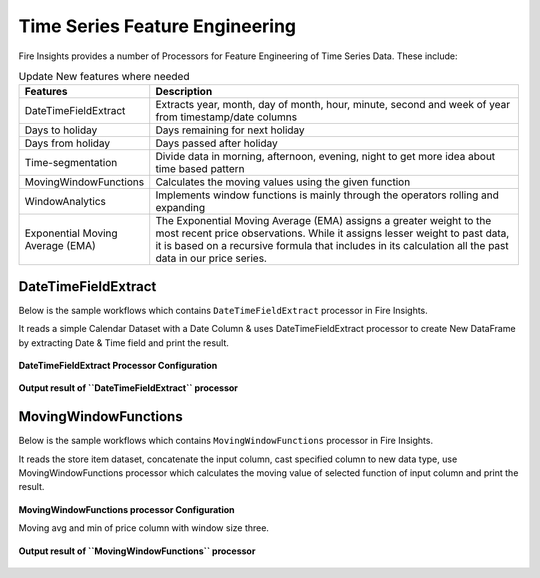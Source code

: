 Time Series Feature Engineering
------------------------------

Fire Insights provides a number of Processors for Feature Engineering of Time Series Data. These include:

 
.. list-table:: Update New features where needed
   :widths: 10 40
   :header-rows: 1

   * - Features
     - Description
   * - DateTimeFieldExtract
     - Extracts year, month, day of month, hour, minute, second and week of year from timestamp/date columns
   * - Days to holiday
     - Days remaining for next holiday
   * - Days from holiday
     - Days passed after holiday
   * - Time-segmentation
     - Divide data in morning, afternoon, evening, night to get more idea about time based pattern
   * - MovingWindowFunctions
     - Calculates the moving values using the given function
   * - WindowAnalytics
     - Implements window functions is mainly through the operators rolling and expanding
   * - Exponential Moving Average (EMA)
     - The Exponential Moving Average (EMA) assigns a greater weight to the most recent price observations. While it assigns lesser weight to past data, it is based on a recursive formula that includes in its calculation all the past data in our price series.


DateTimeFieldExtract
====================

Below is the sample workflows which contains ``DateTimeFieldExtract`` processor in Fire Insights.

It reads a simple Calendar Dataset with a Date Column & uses DateTimeFieldExtract processor to create New DataFrame by extracting Date & Time field and print the result.

.. figure:: ../../_assets/ml_userguide/datetime_field.PNG
   :alt: ml_userguide
   :width: 60%
   
**DateTimeFieldExtract Processor Configuration**

.. figure:: ../../_assets/ml_userguide/datetime_configuration.PNG
   :alt: ml_userguide
   :width: 90%


**Output result of ``DateTimeFieldExtract`` processor**

.. figure:: ../../_assets/ml_userguide/datetime_output_result.PNG
   :alt: ml_userguide
   :width: 90%


MovingWindowFunctions
========================

Below is the sample workflows which contains ``MovingWindowFunctions`` processor in Fire Insights.

It reads the store item dataset, concatenate the input column, cast specified column to new data type, use MovingWindowFunctions processor which calculates the moving value of selected function of input column and print the result. 

.. figure:: ../../_assets/ml_userguide/windowsfn.PNG
   :alt: ml_userguide
   :width: 90%


**MovingWindowFunctions processor Configuration**

Moving avg and min of price column with window size three.

.. figure:: ../../_assets/ml_userguide/windows_configuartion.PNG
   :alt: ml_userguide
   :width: 90%

**Output result of ``MovingWindowFunctions`` processor**

.. figure:: ../../_assets/ml_userguide/output-result.PNG
   :alt: ml_userguide
   :width: 90%


